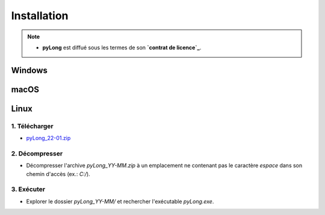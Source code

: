 Installation
############

.. note::
   - **pyLong** est diffué sous les termes de son **`contrat de licence`_**.
   
..  _contrat de licence: contrat

Windows
*******

macOS
*****

Linux
*****

1. Télécharger
^^^^^^^^^^^^^^

-  `pyLong_22-01.zip <https://sourceforge.net/projects/pylong/files/pyLong_22-01.zip/download>`_

2. Décompresser
^^^^^^^^^^^^^^^

- Décompresser l'archive *pyLong_YY-MM.zip* à un emplacement ne contenant pas le caractère *espace* dans son chemin d'accès (ex.: *C:/*).

3. Exécuter
^^^^^^^^^^^

- Explorer le dossier *pyLong_YY-MM/* et rechercher l'exécutable *pyLong.exe*.
